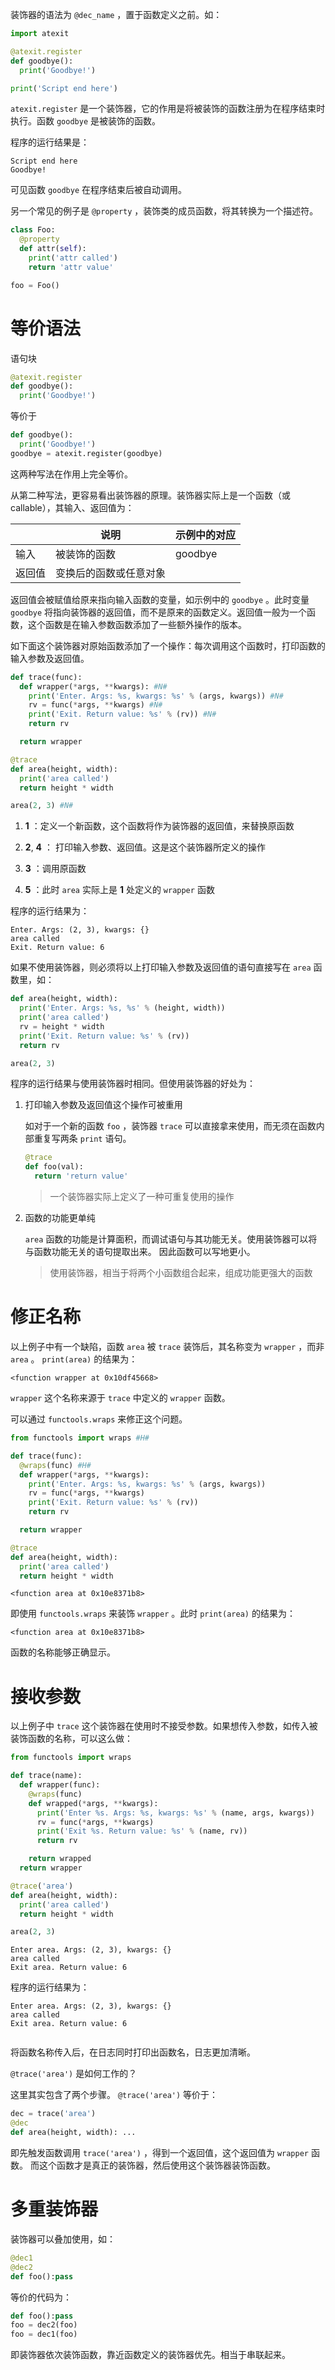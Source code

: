 #+BEGIN_COMMENT
.. title: Python 装饰器（Decorator）
.. slug: python-decorator
.. date: 2018-05-10 09:52:53 UTC+08:00
.. tags: python
.. category: 
.. link: 
.. description: 
.. type: text
#+END_COMMENT

装饰器的语法为 ~@dec_name~ ，置于函数定义之前。如：
#+begin_src python :results output 
import atexit

@atexit.register
def goodbye():
  print('Goodbye!')

print('Script end here')
#+end_src
 ~atexit.register~ 是一个装饰器，它的作用是将被装饰的函数注册为在程序结束时执行。函数 ~goodbye~ 是被装饰的函数。

程序的运行结果是：
#+BEGIN_SRC text
Script end here
Goodbye!
#+END_SRC
可见函数 ~goodbye~ 在程序结束后被自动调用。

另一个常见的例子是 ~@property~ ，装饰类的成员函数，将其转换为一个描述符。
#+begin_src python :results output
class Foo:
  @property
  def attr(self):
    print('attr called')
    return 'attr value'

foo = Foo()
#+end_src

* 等价语法
  语句块
  #+begin_src python :results output
  @atexit.register
  def goodbye():
    print('Goodbye!')
  #+end_src
  等价于
  #+begin_src python :results output
  def goodbye():
    print('Goodbye!')
  goodbye = atexit.register(goodbye)
  #+end_src
  这两种写法在作用上完全等价。
  
  从第二种写法，更容易看出装饰器的原理。装饰器实际上是一个函数（或callable），其输入、返回值为：
  
  |        | 说明                   | 示例中的对应 |
  |--------+------------------------+--------------|
  | 输入   | 被装饰的函数           | goodbye      |
  | 返回值 | 变换后的函数或任意对象 |              |

  返回值会被赋值给原来指向输入函数的变量，如示例中的 ~goodbye~ 。此时变量 ~goodbye~ 将指向装饰器的返回值，而不是原来的函数定义。返回值一般为一个函数，这个函数是在输入参数函数添加了一些额外操作的版本。

  如下面这个装饰器对原始函数添加了一个操作：每次调用这个函数时，打印函数的输入参数及返回值。
  #+begin_src python  :results output
  def trace(func):
    def wrapper(*args, **kwargs): #N#
      print('Enter. Args: %s, kwargs: %s' % (args, kwargs)) #N#
      rv = func(*args, **kwargs) #N#
      print('Exit. Return value: %s' % (rv)) #N#
      return rv

    return wrapper

  @trace
  def area(height, width):
    print('area called')
    return height * width

  area(2, 3) #N#
  #+end_src
  1. *1* ：定义一个新函数，这个函数将作为装饰器的返回值，来替换原函数
  2. *2*, *4* ： 打印输入参数、返回值。这是这个装饰器所定义的操作

  3. *3* ：调用原函数
  4. *5* ：此时 ~area~ 实际上是 *1* 处定义的 ~wrapper~ 函数


  程序的运行结果为：
  #+BEGIN_SRC text
  Enter. Args: (2, 3), kwargs: {}
  area called
  Exit. Return value: 6
  #+END_SRC
  如果不使用装饰器，则必须将以上打印输入参数及返回值的语句直接写在 ~area~ 函数里，如：
  #+begin_src python :results output
  def area(height, width):
    print('Enter. Args: %s, %s' % (height, width))
    print('area called')
    rv = height * width
    print('Exit. Return value: %s' % (rv))
    return rv

  area(2, 3)
  #+end_src

  程序的运行结果与使用装饰器时相同。但使用装饰器的好处为：
  1. 打印输入参数及返回值这个操作可被重用

     如对于一个新的函数 ~foo~ ，装饰器 ~trace~ 可以直接拿来使用，而无须在函数内部重复写两条 ~print~ 语句。
     #+begin_src python :results output
     @trace
     def foo(val):
       return 'return value'
     #+end_src
     
     #+BEGIN_QUOTE
     一个装饰器实际上定义了一种可重复使用的操作
     #+END_QUOTE
  2. 函数的功能更单纯
     
      ~area~ 函数的功能是计算面积，而调试语句与其功能无关。使用装饰器可以将与函数功能无关的语句提取出来。
     因此函数可以写地更小。

     #+BEGIN_QUOTE
     使用装饰器，相当于将两个小函数组合起来，组成功能更强大的函数
     #+END_QUOTE


* 修正名称
  以上例子中有一个缺陷，函数 ~area~ 被 ~trace~ 装饰后，其名称变为 ~wrapper~ ，而非 ~area~ 。 ~print(area)~ 的结果为：
  #+BEGIN_SRC text
  <function wrapper at 0x10df45668>
  #+END_SRC
   ~wrapper~ 这个名称来源于 ~trace~ 中定义的 ~wrapper~ 函数。

  可以通过 ~functools.wraps~ 来修正这个问题。
  #+begin_src python :results output
  from functools import wraps #H#

  def trace(func):
    @wraps(func) #H#
    def wrapper(*args, **kwargs):
      print('Enter. Args: %s, kwargs: %s' % (args, kwargs))
      rv = func(*args, **kwargs)
      print('Exit. Return value: %s' % (rv))
      return rv

    return wrapper

  @trace
  def area(height, width):
    print('area called')
    return height * width
  #+end_src

  #+RESULTS:
  : <function area at 0x10e8371b8>

  即使用 ~functools.wraps~ 来装饰 ~wrapper~ 。此时 ~print(area)~ 的结果为：
  #+BEGIN_SRC text
  <function area at 0x10e8371b8>
  #+END_SRC
  函数的名称能够正确显示。

* 接收参数
  以上例子中 ~trace~ 这个装饰器在使用时不接受参数。如果想传入参数，如传入被装饰函数的名称，可以这么做：
  #+begin_src python :results output
  from functools import wraps

  def trace(name):
    def wrapper(func):
      @wraps(func)
      def wrapped(*args, **kwargs):
        print('Enter %s. Args: %s, kwargs: %s' % (name, args, kwargs))
        rv = func(*args, **kwargs)
        print('Exit %s. Return value: %s' % (name, rv))
        return rv

      return wrapped
    return wrapper

  @trace('area')
  def area(height, width):
    print('area called')
    return height * width

  area(2, 3)
  #+end_src

  #+RESULTS:
  : Enter area. Args: (2, 3), kwargs: {}
  : area called
  : Exit area. Return value: 6

  程序的运行结果为：
  #+BEGIN_SRC text
  Enter area. Args: (2, 3), kwargs: {}
  area called
  Exit area. Return value: 6

  #+END_SRC
  将函数名称传入后，在日志同时打印出函数名，日志更加清晰。

  ~@trace('area')~ 是如何工作的？

  这里其实包含了两个步骤。 ~@trace('area')~ 等价于：
  #+begin_src python :results output
  dec = trace('area')
  @dec
  def area(height, width): ...
  #+end_src
  即先触发函数调用 ~trace('area')~ ，得到一个返回值，这个返回值为 ~wrapper~ 函数。
  而这个函数才是真正的装饰器，然后使用这个装饰器装饰函数。

* 多重装饰器
  装饰器可以叠加使用，如：
  #+begin_src python :results output
  @dec1
  @dec2
  def foo():pass
  #+end_src
  等价的代码为：
  #+begin_src python :results output
  def foo():pass
  foo = dec2(foo)
  foo = dec1(foo)
  #+end_src

  即装饰器依次装饰函数，靠近函数定义的装饰器优先。相当于串联起来。

